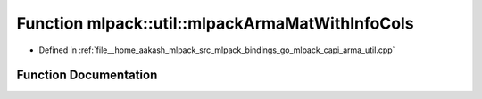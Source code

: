 .. _exhale_function_namespacemlpack_1_1util_1ac19a0ee674edf53004c396f430c8da30:

Function mlpack::util::mlpackArmaMatWithInfoCols
================================================

- Defined in :ref:`file__home_aakash_mlpack_src_mlpack_bindings_go_mlpack_capi_arma_util.cpp`


Function Documentation
----------------------


.. doxygenfunction:: mlpack::util::mlpackArmaMatWithInfoCols(const char *)
